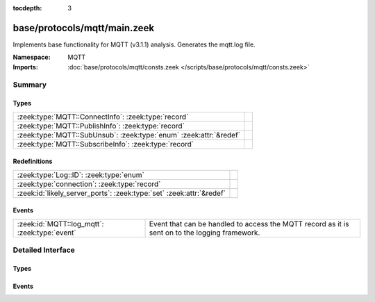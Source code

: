 :tocdepth: 3

base/protocols/mqtt/main.zeek
=============================
.. zeek:namespace:: MQTT

Implements base functionality for MQTT (v3.1.1) analysis.
Generates the mqtt.log file.

:Namespace: MQTT
:Imports: :doc:`base/protocols/mqtt/consts.zeek </scripts/base/protocols/mqtt/consts.zeek>`

Summary
~~~~~~~
Types
#####
================================================================== =
:zeek:type:`MQTT::ConnectInfo`: :zeek:type:`record`                
:zeek:type:`MQTT::PublishInfo`: :zeek:type:`record`                
:zeek:type:`MQTT::SubUnsub`: :zeek:type:`enum` :zeek:attr:`&redef` 
:zeek:type:`MQTT::SubscribeInfo`: :zeek:type:`record`              
================================================================== =

Redefinitions
#############
==================================================================== =
:zeek:type:`Log::ID`: :zeek:type:`enum`                              
:zeek:type:`connection`: :zeek:type:`record`                         
:zeek:id:`likely_server_ports`: :zeek:type:`set` :zeek:attr:`&redef` 
==================================================================== =

Events
######
============================================= ====================================================================
:zeek:id:`MQTT::log_mqtt`: :zeek:type:`event` Event that can be handled to access the MQTT record as it is sent on
                                              to the logging framework.
============================================= ====================================================================


Detailed Interface
~~~~~~~~~~~~~~~~~~
Types
#####
.. zeek:type:: MQTT::ConnectInfo

   :Type: :zeek:type:`record`

      ts: :zeek:type:`time` :zeek:attr:`&log`
         Timestamp for when the event happened

      uid: :zeek:type:`string` :zeek:attr:`&log`
         Unique ID for the connection

      id: :zeek:type:`conn_id` :zeek:attr:`&log`
         The connection's 4-tuple of endpoint addresses/ports

      proto_name: :zeek:type:`string` :zeek:attr:`&log` :zeek:attr:`&optional`
         Indicates the protocol name

      proto_version: :zeek:type:`string` :zeek:attr:`&log` :zeek:attr:`&optional`
         The version of the protocol in use

      client_id: :zeek:type:`string` :zeek:attr:`&log` :zeek:attr:`&optional`
         Unique identifier for the client

      connect_status: :zeek:type:`string` :zeek:attr:`&log` :zeek:attr:`&optional`
         Status message from the server in response to the connect request

      will_topic: :zeek:type:`string` :zeek:attr:`&log` :zeek:attr:`&optional`
         Topic to publish a "last will and testament" message to

      will_payload: :zeek:type:`string` :zeek:attr:`&log` :zeek:attr:`&optional`
         Payload to publish as a "last will and testament"


.. zeek:type:: MQTT::PublishInfo

   :Type: :zeek:type:`record`

      ts: :zeek:type:`time` :zeek:attr:`&log`
         Timestamp for when the publish message started

      uid: :zeek:type:`string` :zeek:attr:`&log`
         UID for the connection

      id: :zeek:type:`conn_id` :zeek:attr:`&log`
         ID fields for the connection

      from_client: :zeek:type:`bool` :zeek:attr:`&log`
         Indicates if the message was published by the client of
         this connection or published to the client.

      retain: :zeek:type:`bool` :zeek:attr:`&log`
         Indicates if the message was to be retained by the server

      qos: :zeek:type:`string` :zeek:attr:`&log`
         QoS level set for the message

      status: :zeek:type:`string` :zeek:attr:`&log` :zeek:attr:`&default` = ``"incomplete_qos"`` :zeek:attr:`&optional`
         Status of the published message. This will be set to "incomplete_qos"
         if the full back and forth for the requested level of QoS was not seen.
         Otherwise if it's successful the field will be "ok".

      topic: :zeek:type:`string` :zeek:attr:`&log`
         Topic the message was published to

      payload: :zeek:type:`string` :zeek:attr:`&log`
         Payload of the message

      ack: :zeek:type:`bool` :zeek:attr:`&default` = ``F`` :zeek:attr:`&optional`
         Track if the message was acked

      rec: :zeek:type:`bool` :zeek:attr:`&default` = ``F`` :zeek:attr:`&optional`
         Indicates if the server sent the RECEIVED qos message

      rel: :zeek:type:`bool` :zeek:attr:`&default` = ``F`` :zeek:attr:`&optional`
         Indicates if the client sent the RELEASE qos message

      comp: :zeek:type:`bool` :zeek:attr:`&default` = ``F`` :zeek:attr:`&optional`
         Indicates if the server sent the COMPLETE qos message

      qos_level: :zeek:type:`count` :zeek:attr:`&default` = ``0`` :zeek:attr:`&optional`
         Internally used for comparing numeric qos level


.. zeek:type:: MQTT::SubUnsub

   :Type: :zeek:type:`enum`

      .. zeek:enum:: MQTT::SUBSCRIBE MQTT::SubUnsub

      .. zeek:enum:: MQTT::UNSUBSCRIBE MQTT::SubUnsub
   :Attributes: :zeek:attr:`&redef`


.. zeek:type:: MQTT::SubscribeInfo

   :Type: :zeek:type:`record`

      ts: :zeek:type:`time` :zeek:attr:`&log`
         Timestamp for when the subscribe or unsubscribe request started

      uid: :zeek:type:`string` :zeek:attr:`&log`
         UID for the connection

      id: :zeek:type:`conn_id` :zeek:attr:`&log`
         ID fields for the connection

      action: :zeek:type:`MQTT::SubUnsub` :zeek:attr:`&log`
         Indicates if a subscribe or unsubscribe action is taking place

      topic: :zeek:type:`string` :zeek:attr:`&log`
         The topic (or topic pattern) being subscribed to

      qos_level: :zeek:type:`count` :zeek:attr:`&log` :zeek:attr:`&optional`
         QoS level requested for messages from subscribed topics

      granted_qos_level: :zeek:type:`count` :zeek:attr:`&log` :zeek:attr:`&optional`
         QoS level the server granted

      ack: :zeek:type:`bool` :zeek:attr:`&log` :zeek:attr:`&default` = ``F`` :zeek:attr:`&optional`
         Indicates if the request was acked by the server


Events
######
.. zeek:id:: MQTT::log_mqtt

   :Type: :zeek:type:`event` (rec: :zeek:type:`MQTT::ConnectInfo`)

   Event that can be handled to access the MQTT record as it is sent on
   to the logging framework.


